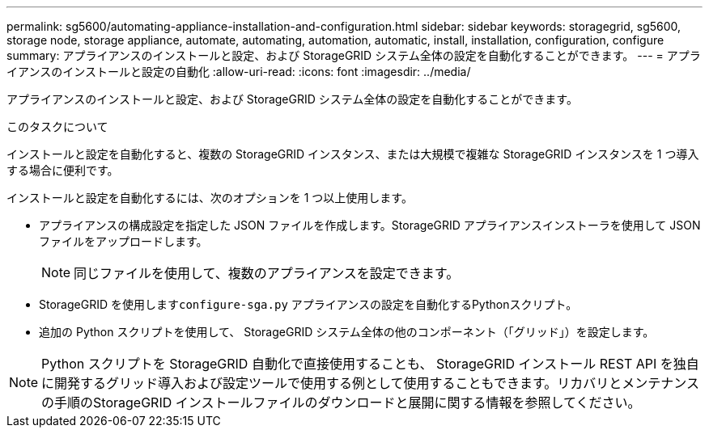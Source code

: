 ---
permalink: sg5600/automating-appliance-installation-and-configuration.html 
sidebar: sidebar 
keywords: storagegrid, sg5600, storage node, storage appliance, automate, automating, automation, automatic, install, installation, configuration, configure 
summary: アプライアンスのインストールと設定、および StorageGRID システム全体の設定を自動化することができます。 
---
= アプライアンスのインストールと設定の自動化
:allow-uri-read: 
:icons: font
:imagesdir: ../media/


[role="lead"]
アプライアンスのインストールと設定、および StorageGRID システム全体の設定を自動化することができます。

.このタスクについて
インストールと設定を自動化すると、複数の StorageGRID インスタンス、または大規模で複雑な StorageGRID インスタンスを 1 つ導入する場合に便利です。

インストールと設定を自動化するには、次のオプションを 1 つ以上使用します。

* アプライアンスの構成設定を指定した JSON ファイルを作成します。StorageGRID アプライアンスインストーラを使用して JSON ファイルをアップロードします。
+

NOTE: 同じファイルを使用して、複数のアプライアンスを設定できます。

* StorageGRID を使用します``configure-sga.py`` アプライアンスの設定を自動化するPythonスクリプト。
* 追加の Python スクリプトを使用して、 StorageGRID システム全体の他のコンポーネント（「グリッド」）を設定します。



NOTE: Python スクリプトを StorageGRID 自動化で直接使用することも、 StorageGRID インストール REST API を独自に開発するグリッド導入および設定ツールで使用する例として使用することもできます。リカバリとメンテナンスの手順のStorageGRID インストールファイルのダウンロードと展開に関する情報を参照してください。
